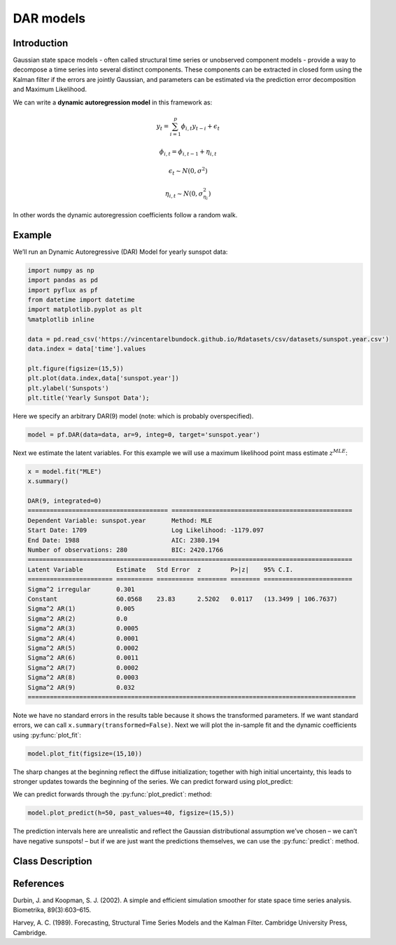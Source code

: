 DAR models
==================================

Introduction
----------

Gaussian state space models - often called structural time series or unobserved component models - provide a way to decompose a time series into several distinct components. These components can be extracted in closed form using the Kalman filter if the errors are jointly Gaussian, and parameters can be estimated via the prediction error decomposition and Maximum Likelihood.

We can write a **dynamic autoregression model** in this framework as:

.. math::

   y_{t} = \sum^{p}_{i=1}\phi_{i,t}y_{t-i} + \epsilon_{t}

.. math::

   \phi_{i,t}= \phi_{i,t-1} + \eta_{i,t}

.. math::

   \epsilon_{t} \sim N\left(0,\sigma^{2}\right)

.. math::

   \eta_{i,t} \sim N\left(0,\sigma_{\eta_{i}}^{2}\right)

In other words the dynamic autoregression coefficients follow a random walk.

Example
----------

We’ll run an Dynamic Autoregressive (DAR) Model for yearly sunspot data:

.. code-block:: python

   import numpy as np
   import pandas as pd
   import pyflux as pf
   from datetime import datetime
   import matplotlib.pyplot as plt
   %matplotlib inline 

   data = pd.read_csv('https://vincentarelbundock.github.io/Rdatasets/csv/datasets/sunspot.year.csv')
   data.index = data['time'].values

   plt.figure(figsize=(15,5))
   plt.plot(data.index,data['sunspot.year'])
   plt.ylabel('Sunspots')
   plt.title('Yearly Sunspot Data');

.. image:: http://www.pyflux.com/notebooks/DAR/output_7_0.png

Here we specify an arbitrary DAR(9) model (note: which is probably overspecified).

.. code-block:: python

   model = pf.DAR(data=data, ar=9, integ=0, target='sunspot.year')
 
Next we estimate the latent variables. For this example we will use a maximum likelihood point mass estimate :math:`z^{MLE}`: 

.. code-block:: python

   x = model.fit("MLE")
   x.summary()

   DAR(9, integrated=0)                                                                                      
   ====================================== =================================================
   Dependent Variable: sunspot.year       Method: MLE                                       
   Start Date: 1709                       Log Likelihood: -1179.097                         
   End Date: 1988                         AIC: 2380.194                                     
   Number of observations: 280            BIC: 2420.1766                                    
   ========================================================================================
   Latent Variable         Estimate   Std Error  z        P>|z|    95% C.I.                 
   ======================= ========== ========== ======== ======== ========================
   Sigma^2 irregular       0.301                                                            
   Constant                60.0568    23.83      2.5202   0.0117   (13.3499 | 106.7637)     
   Sigma^2 AR(1)           0.005                                                            
   Sigma^2 AR(2)           0.0                                                              
   Sigma^2 AR(3)           0.0005                                                           
   Sigma^2 AR(4)           0.0001                                                           
   Sigma^2 AR(5)           0.0002                                                           
   Sigma^2 AR(6)           0.0011                                                           
   Sigma^2 AR(7)           0.0002                                                           
   Sigma^2 AR(8)           0.0003                                                           
   Sigma^2 AR(9)           0.032                                                            
   =========================================================================================

Note we have no standard errors in the results table because it shows the transformed parameters. If we want standard errors, we can call ``x.summary(transformed=False)``. Next we will plot the in-sample fit and the dynamic coefficients using :py:func:`plot_fit`:

.. code-block:: python

   model.plot_fit(figsize=(15,10))

.. image:: http://www.pyflux.com/notebooks/DAR/output_13_0.png

The sharp changes at the beginning reflect the diffuse initialization; together with high initial uncertainty, this leads to stronger updates towards the beginning of the series. We can predict forward using plot_predict: 

We can predict forwards through the :py:func:`plot_predict`: method:

.. code-block:: python

   model.plot_predict(h=50, past_values=40, figsize=(15,5))

.. image:: http://www.pyflux.com/notebooks/DAR/output_15_0.png

The prediction intervals here are unrealistic and reflect the Gaussian distributional assumption we’ve chosen – we can’t have negative sunspots! – but if we are just want the predictions themselves, we can use the :py:func:`predict`: method.

Class Description
----------

.. py:class:: DAR(data, ar, integ, target, family)

   **Dynamic Autoregression Models (DAR).**

   ==================   ===============================    ======================================
   Parameter            Type                                Description
   ==================   ===============================    ======================================
   data                 pd.DataFrame or np.ndarray         Contains the univariate time series
   ar                   int                                The number of autoregressive lags
   integ                int                                How many times to difference the data
                                                           (default: 0)
   target               string or int                      Which column of DataFrame/array to use.
   family               pf.Family instance                 The distribution for the time series,
                                                           e.g ``pf.Normal()``
   ==================   ===============================    ======================================

   **Attributes**

   .. py:attribute:: latent_variables

      A pf.LatentVariables() object containing information on the model latent variables, 
      prior settings. any fitted values, starting values, and other latent variable 
      information. When a model is fitted, this is where the latent variables are updated/stored. 
      Please see the documentation on Latent Variables for information on attributes within this
      object, as well as methods for accessing the latent variable information. 

   **Methods**

   .. py:method:: adjust_prior(index, prior)

      Adjusts the priors for the model latent variables. The latent variables and their indices
      can be viewed by printing the ``latent_variables`` attribute attached to the model instance.

      ==================   ========================    ======================================
      Parameter            Type                        Description
      ==================   ========================    ======================================
      index                int                         Index of the latent variable to change
      prior                pf.Family instance          Prior distribution, e.g. ``pf.Normal()``
      ==================   ========================    ======================================

      **Returns**: void - changes the model ``latent_variables`` attribute

   .. py:method:: fit(method, **kwargs)
      
      Estimates latent variables for the model. User chooses an inference option and the
      method returns a results object, as well as updating the model's ``latent_variables`` 
      attribute. 

      ==================   ========================    ======================================
      Parameter            Type                        Description
      ==================   ========================    ======================================
      method               str                         Inference option: e.g. 'M-H' or 'MLE'
      ==================   ========================    ======================================

      See Bayesian Inference and Classical Inference sections of the documentation for the 
      full list of inference options. Optional parameters can be entered that are relevant
      to the particular mode of inference chosen.

      **Returns**: pf.Results instance with information for the estimated latent variables

   .. py:method:: plot_fit(**kwargs)
      
      Plots the fit of the model against the data. Optional arguments include *figsize*,
      the dimensions of the figure to plot.

      **Returns** : void - shows a matplotlib plot

   .. py:method:: plot_predict(h, past_values, intervals, **kwargs)
      
      Plots predictions of the model, along with intervals.

      ==================   ========================    ======================================
      Parameter            Type                        Description
      ==================   ========================    ======================================
      h                    int                         How many steps to forecast ahead
      past_values          int                         How many past datapoints to plot
      intervals            boolean                     Whether to plot intervals or not
      ==================   ========================    ======================================

      Optional arguments include *figsize* - the dimensions of the figure to plot. Please note
      that if you use Maximum Likelihood or Variational Inference, the intervals shown will not
      reflect latent variable uncertainty. Only Metropolis-Hastings will give you fully Bayesian
      prediction intervals. Bayesian intervals with variational inference are not shown because
      of the limitation of mean-field inference in not accounting for posterior correlations.
      
      **Returns** : void - shows a matplotlib plot

   .. py:method:: plot_predict_is(h, fit_once, fit_method, **kwargs)
      
      Plots in-sample rolling predictions for the model. This means that the user pretends a
      last subsection of data is out-of-sample, and forecasts after each period and assesses 
      how well they did. The user can choose whether to fit parameters once at the beginning 
      or every time step.

      ==================   ========================    ======================================
      Parameter            Type                        Description
      ==================   ========================    ======================================
      h                    int                         How many previous timesteps to use
      fit_once             boolean                     Whether to fit once, or every timestep
      fit_method           str                         Which inference option, e.g. 'MLE'
      ==================   ========================    ======================================

      Optional arguments include *figsize* - the dimensions of the figure to plot. **h** is an int of how many previous steps to simulate performance on. 

      **Returns** : void - shows a matplotlib plot

   .. py:method:: plot_z(indices, figsize)

      Returns a plot of the latent variables and their associated uncertainty. 

      ==================   ========================    ======================================
      Parameter            Type                        Description
      ==================   ========================    ======================================
      indices              int or list                 Which latent variable indices to plot
      figsize              tuple                       Size of the matplotlib figure
      ==================   ========================    ======================================

      **Returns** : void - shows a matplotlib plot

   .. py:method:: predict(h)
      
      Returns a DataFrame of model predictions.

      ==================   ========================    ======================================
      Parameter            Type                        Description
      ==================   ========================    ======================================
      h                    int                         How many steps to forecast ahead
      ==================   ========================    ======================================

      **Returns** : pd.DataFrame - the model predictions

   .. py:method:: predict_is(h, fit_once, fit_method)
      
      Returns DataFrame of in-sample rolling predictions for the model.

      ==================   ========================    ======================================
      Parameter            Type                        Description
      ==================   ========================    ======================================
      h                    int                         How many previous timesteps to use
      fit_once             boolean                     Whether to fit once, or every timestep
      fit_method           str                         Which inference option, e.g. 'MLE'
      ==================   ========================    ======================================

      **Returns** : pd.DataFrame - the model predictions

   .. py:method:: simulation_smoother(beta)

      Returns np.ndarray of draws of the data from the Durbin and Koopman (2002) simulation smoother.

      ==================   ========================    ======================================
      Parameter            Type                        Description
      ==================   ========================    ======================================
      beta                 np.array                    np.array of latent variables
      ==================   ========================    ======================================

      Recommended just to use model.latent_variables.get_z_values() for the beta input, if you
      have already fit a model.

      **Returns** : np.ndarray - samples from simulation smoother 

References
----------

Durbin, J. and Koopman, S. J. (2002). A simple and efficient simulation smoother for state
space time series analysis. Biometrika, 89(3):603–615.

Harvey, A. C. (1989). Forecasting, Structural Time Series Models and the Kalman Filter. 
Cambridge University Press, Cambridge.
